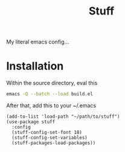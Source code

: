 #+title: Stuff
My literal emacs config...

* Installation

Within the source directory, eval this
#+begin_src bash
  emacs -Q --batch --load build.el
#+end_src

After that, add this to your ~/.emacs
#+begin_src elisp :eval query
  (add-to-list 'load-path "~/path/to/stuff")
  (use-package stuff
    :config
    (stuff-config-set-font 18)
    (stuff-config-set-variables)
    (stuff-packages-load-packages))
#+end_src
